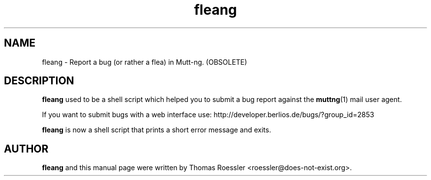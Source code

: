 .\" -*-nroff-*-
.\"
.\"
.\"     Copyright (C) 1996-2000 Thomas Roessler <roessler@does-not-exist.org>
.\" 
.\"     This program is free software; you can redistribute it and/or modify
.\"     it under the terms of the GNU General Public License as published by
.\"     the Free Software Foundation; either version 2 of the License, or
.\"     (at your option) any later version.
.\" 
.\"     This program is distributed in the hope that it will be useful,
.\"     but WITHOUT ANY WARRANTY; without even the implied warranty of
.\"     MERCHANTABILITY or FITNESS FOR A PARTICULAR PURPOSE.  See the
.\"     GNU General Public License for more details.
.\" 
.\"     You should have received a copy of the GNU General Public License
.\"     along with this program; if not, write to the Free Software
.\"     Foundation, Inc., 51 Franklin Street, Fifth Floor, Boston, MA 02110-1301, USA.
.\"
.TH fleang 1 "January 2005" Unix "User Manuals"
.SH NAME
fleang \- Report a bug (or rather a flea) in Mutt-ng. (OBSOLETE)
.SH DESCRIPTION
.PP
.B fleang
used to be a shell script which helped you to submit a bug report against the 
.BR muttng (1)
mail user agent.
.PP
If you want to submit bugs with a web interface use:
http://developer.berlios.de/bugs/?group_id=2853
.PP
.B fleang
is now a shell script that prints a short error message and exits.
.SH
AUTHOR
.PP
.B fleang
and this manual page were written by Thomas Roessler
<roessler@does-not-exist.org>.
